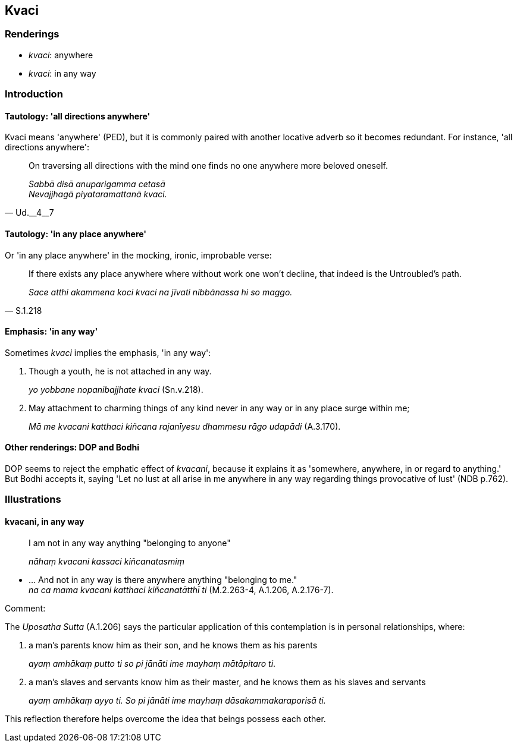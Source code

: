 == Kvaci

=== Renderings

- _kvaci_: anywhere

- _kvaci_: in any way

=== Introduction

==== Tautology: 'all directions anywhere'

Kvaci means 'anywhere' (PED), but it is commonly paired with another locative 
adverb so it becomes redundant. For instance, 'all directions anywhere':

[quote, Ud.__4__7]
____
On traversing all directions with the mind one finds no one anywhere more 
beloved oneself.

_Sabbā disā anuparigamma cetasā +
Nevajjhagā piyataramattanā kvaci._
____

==== Tautology: 'in any place anywhere'

Or 'in any place anywhere' in the mocking, ironic, improbable verse:

[quote, S.1.218]
____
If there exists any place anywhere where without work one won't decline, that 
indeed is the Untroubled's path.

_Sace atthi akammena koci kvaci na jīvati nibbānassa hi so maggo._
____

==== Emphasis: 'in any way'

Sometimes _kvaci_ implies the emphasis, 'in any way':

1. Though a youth, he is not attached in any way.
+
****
_yo yobbane nopanibajjhate kvaci_ (Sn.v.218).
****

2. May attachment to charming things of any kind never in any way or in any 
place surge within me;
+
****
_Mā me kvacani katthaci kiñcana rajanīyesu dhammesu rāgo udapādi_ 
(A.3.170).
****

==== Other renderings: DOP and Bodhi

DOP seems to reject the emphatic effect of _kvacani_, because it explains it as 
'somewhere, anywhere, in or regard to anything.' But Bodhi accepts it, saying 
'Let no lust at all arise in me anywhere in any way regarding things 
provocative of lust' (NDB p.762).

=== Illustrations

==== kvacani, in any way

____
I am not in any way anything "belonging to anyone"

_nāhaṃ kvacani kassaci kiñcanatasmiṃ_
____

• ... And not in any way is there anywhere anything "belonging to me." +
_na ca mama kvacani katthaci kiñcanatātthī ti_ (M.2.263-4, A.1.206, 
A.2.176-7).

Comment:

The _Uposatha Sutta_ (A.1.206) says the particular application of this 
contemplation is in personal relationships, where:

1. a man's parents know him as their son, and he knows them as his parents
+
****
_ayaṃ amhākaṃ putto ti so pi jānāti ime mayhaṃ mātāpitaro ti_.
****

2. a man's slaves and servants know him as their master, and he knows them as 
his slaves and servants
+
****
_ayaṃ amhākaṃ ayyo ti. So pi jānāti ime mayhaṃ dāsakammakaraporisā 
ti._
****

This reflection therefore helps overcome the idea that beings possess each 
other.


